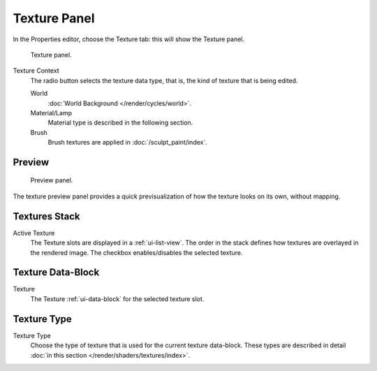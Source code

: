 
*************
Texture Panel
*************

In the Properties editor, choose the Texture tab: this will show the Texture panel.

.. figure:: /images/render_blender-render_textures_texture-panel_panel.png

   Texture panel.

Texture Context
   The radio button selects the texture data type, that is,
   the kind of texture that is being edited.

   World
      :doc:`World Background </render/cycles/world>`.
   Material/Lamp
      Material type is described in the following section.

      .. TODO2.79: texture coordinates for lights: rB1272ee4
   Brush
      Brush textures are applied in :doc:`/sculpt_paint/index`.


Preview
=======

.. figure:: /images/render_blender-render_textures_types_procedural_noise_panel.png
   :width: 259px

   Preview panel.

The texture preview panel provides a quick previsualization of how the texture looks on its
own, without mapping.


Textures Stack
==============

Active Texture
   The Texture slots are displayed in a :ref:`ui-list-view`.
   The order in the stack defines how textures are overlayed in the rendered image.
   The checkbox enables/disables the selected texture.


Texture Data-Block
==================

Texture
   The Texture :ref:`ui-data-block` for the selected texture slot.


Texture Type
============

Texture Type
   Choose the type of texture that is used for the current texture data-block.
   These types are described in detail :doc:`in this section </render/shaders/textures/index>`.
